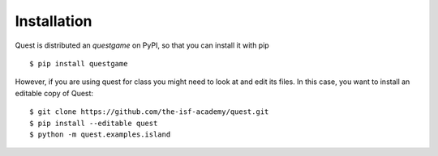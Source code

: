 Installation
============

Quest is distributed an `questgame` on PyPI, so that you can install it with pip
::

    $ pip install questgame

However, if you are using quest for class you might need to look at and edit its files. In this case, 
you want to install an editable copy of Quest::

    $ git clone https://github.com/the-isf-academy/quest.git
    $ pip install --editable quest
    $ python -m quest.examples.island
   

